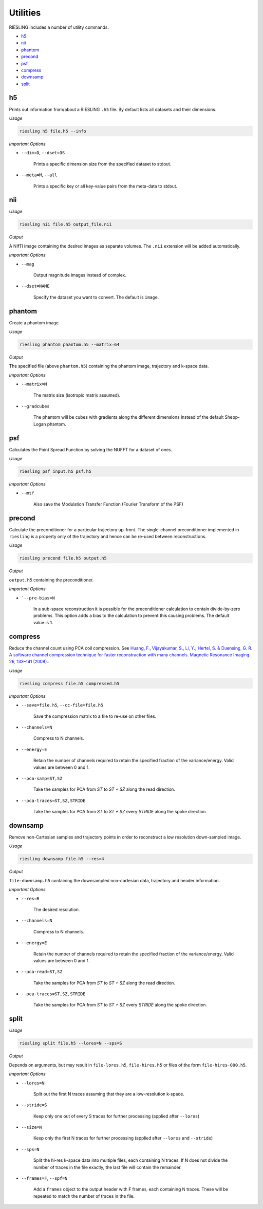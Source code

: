 Utilities
=========

RIESLING includes a number of utility commands.

* `h5`_
* `nii`_
* `phantom`_
* `precond`_
* `psf`_
* `compress`_
* `downsamp`_
* `split`_

h5
---

Prints out information from/about a RIESLING ``.h5`` file. By default lists all datasets and their dimensions.

*Usage*

.. code-block:: bash

    riesling h5 file.h5 --info

*Important Options*

* ``--dim=D``, ``--dset=DS``

    Prints a specific dimension size from the specified dataset to stdout.

* ``--meta=M``, ``--all``

    Prints a specific key or all key-value pairs from the meta-data to stdout.

nii
---

*Usage*

.. code-block:: bash
    
    riesling nii file.h5 output_file.nii

*Output*

A NIfTI image containing the desired images as separate volumes. The ``.nii`` extension will be added automatically.

*Important Options*

* ``--mag``

    Output magnitude images instead of complex.

* ``--dset=NAME``

    Specify the dataset you want to convert. The default is ``image``.

phantom
-------

Create a phantom image.

*Usage*

.. code-block:: bash
    
    riesling phantom phantom.h5 --matrix=64

*Output*

The specified file (above ``phantom.h5``) containing the phantom image, trajectory and k-space data.

*Important Options*

* ``--matrix=M``

    The matrix size (isotropic matrix assumed).

* ``--gradcubes``

    The phantom will be cubes with gradients along the different dimensions instead of the default Shepp-Logan phantom.

psf
---

Calculates the Point Spread Function by solving the NUFFT for a dataset of ones.

*Usage*

.. code-block:: bash
    
    riesling psf input.h5 psf.h5

*Important Options*

* ``--mtf``

    Also save the Modulation Transfer Function (Fourier Transform of the PSF)


precond
-------

Calculate the preconditioner for a particular trajectory up-front. The single-channel preconditioner implemented in ``riesling`` is a property only of the trajectory and hence can be re-used between reconstructions.

*Usage*

.. code-block:: bash

    riesling precond file.h5 output.h5

*Output*

``output.h5`` containing the preconditioner.

*Important Options*

* ```--pre-bias=N``

    In a sub-space reconstruction it is possible for the preconditioner calculation to contain divide-by-zero problems. This option adds a bias to the calculation to prevent this causing problems. The default value is 1.

compress
--------

Reduce the channel count using PCA coil compression. See `Huang, F., Vijayakumar, S., Li, Y., Hertel, S. & Duensing, G. R. A software channel compression technique for faster reconstruction with many channels. Magnetic Resonance Imaging 26, 133–141 (2008). <https://linkinghub.elsevier.com/retrieve/pii/S0730725X07002731>`_.

*Usage*

.. code-block:: bash

    riesling compress file.h5 compressed.h5

*Important Options*

* ``--save=file.h5``, ``--cc-file=file.h5``

    Save the compression matrix to a file to re-use on other files.

* ``--channels=N``

    Compress to N channels.

* ``--energy=E``

    Retain the number of channels required to retain the specified fraction of the variance/energy. Valid values are between 0 and 1.

* ``--pca-samp=ST,SZ``

    Take the samples for PCA from `ST` to `ST + SZ` along the read direction.

* ``--pca-traces=ST,SZ,STRIDE``

    Take the samples for PCA from `ST` to `ST + SZ` every `STRIDE` along the spoke direction.

downsamp
--------

Remove non-Cartesian samples and trajectory points in order to reconstruct a low resolution down-sampled image.

*Usage*

.. code-block:: bash

    riesling downsamp file.h5 --res=4

*Output*

``file-downsamp.h5`` containing the downsampled non-cartesian data, trajectory and header information.

*Important Options*

* ``--res=R``

    The desired resolution.

* ``--channels=N``

    Compress to N channels.

* ``--energy=E``

    Retain the number of channels required to retain the specified fraction of the variance/energy. Valid values are between 0 and 1.

* ``--pca-read=ST,SZ``

    Take the samples for PCA from `ST` to `ST + SZ` along the read direction.

* ``--pca-traces=ST,SZ,STRIDE``

    Take the samples for PCA from `ST` to `ST + SZ` every `STRIDE` along the spoke direction.


split
-----

*Usage*

.. code-block:: bash

    riesling split file.h5 --lores=N --sps=S

*Output*

Depends on arguments, but may result in ``file-lores.h5``, ``file-hires.h5`` or files of the form ``file-hires-000.h5``.

*Important Options*

* ``--lores=N``

    Split out the first N traces assuming that they are a low-resolution k-space.

* ``--stride=S``

    Keep only one out of every S traces for further processing (applied after ``--lores``)

* ``--size=N``

    Keep only the first N traces for further processing (applied after ``--lores`` and ``--stride``)

* ``--sps=N``

    Split the hi-res k-space data into multiple files, each containing N traces. If N does not divide the number of traces in the file exactly, the last file will contain the remainder.

* ``--frames=F``, ``--spf=N``

    Add a ``frames`` object to the output header with F frames, each containing N traces. These will be repeated to match the number of traces in the file.
